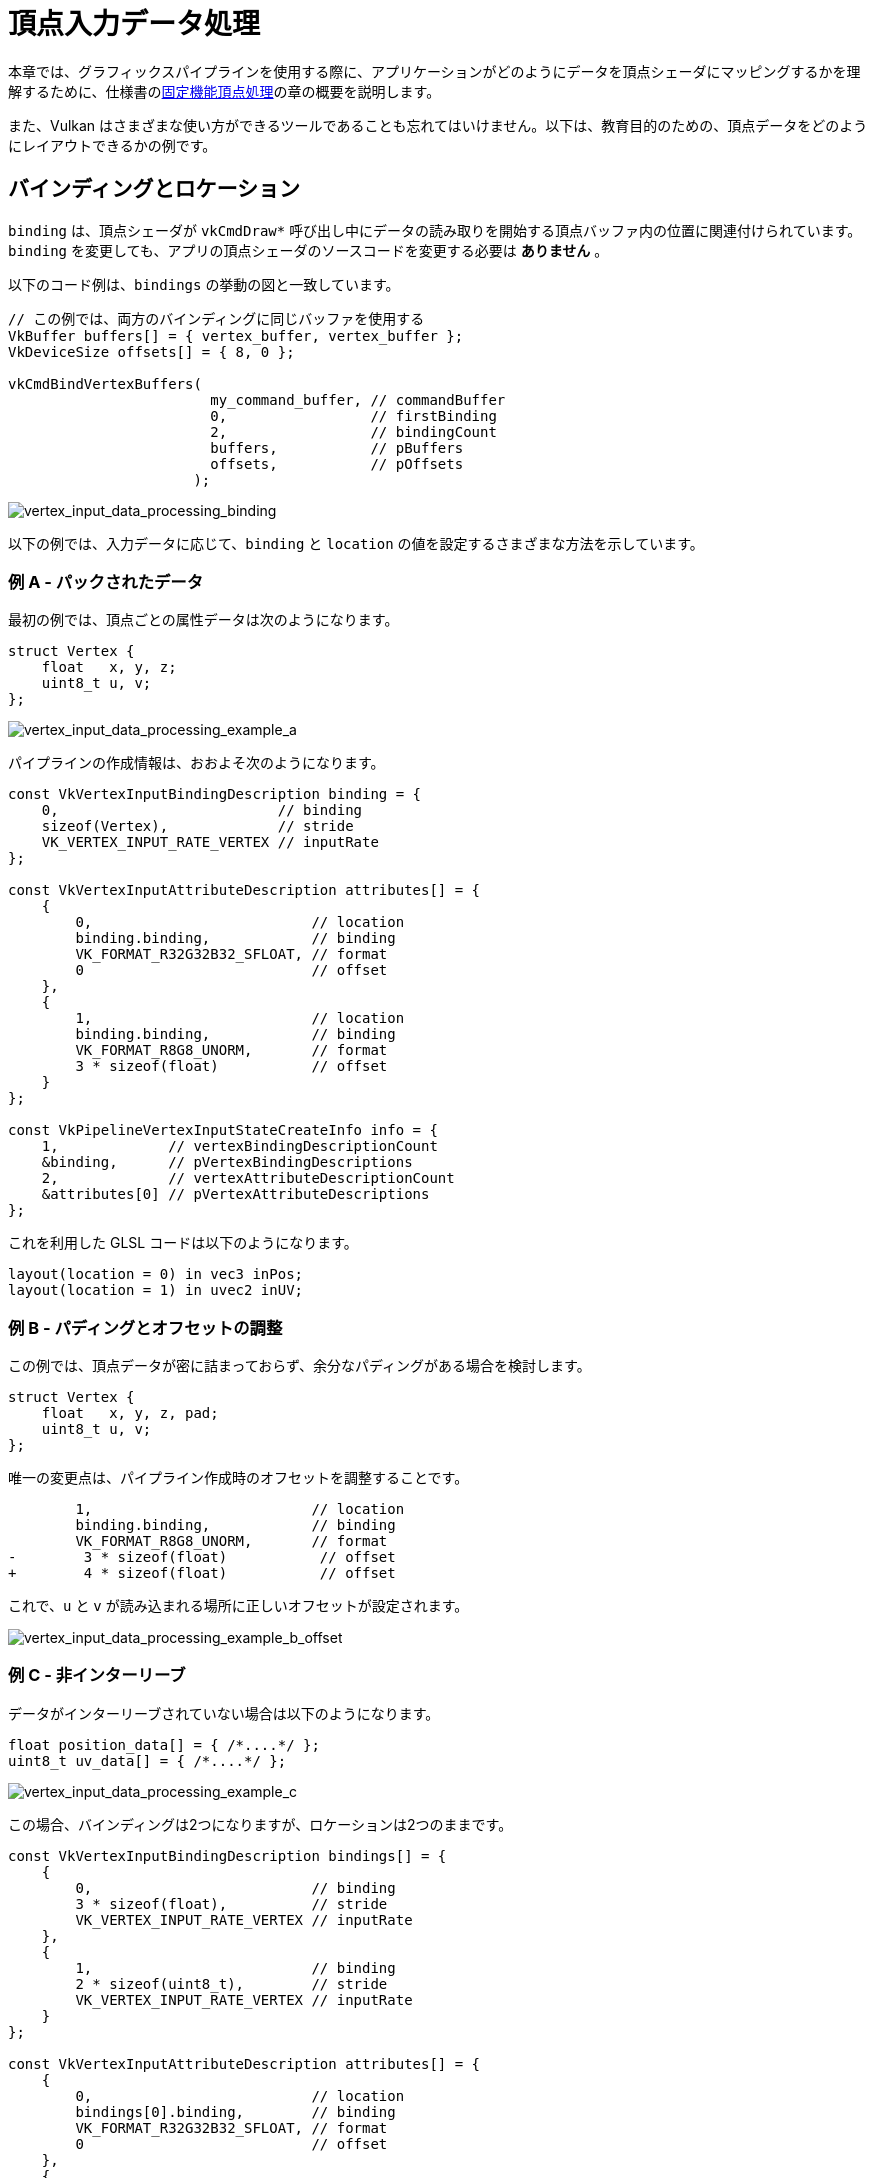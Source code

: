 // Copyright 2019-2022 The Khronos Group, Inc.
// SPDX-License-Identifier: CC-BY-4.0

ifndef::chapters[:chapters:]

[[vertex-input-data-processing]]
= 頂点入力データ処理

本章では、グラフィックスパイプラインを使用する際に、アプリケーションがどのようにデータを頂点シェーダにマッピングするかを理解するために、仕様書のlink:https://docs.vulkan.org/spec/latest/chapters/fxvertex.html[固定機能頂点処理]の章の概要を説明します。

また、Vulkan はさまざまな使い方ができるツールであることも忘れてはいけません。以下は、教育目的のための、頂点データをどのようにレイアウトできるかの例です。

== バインディングとロケーション

`binding` は、頂点シェーダが `vkCmdDraw*` 呼び出し中にデータの読み取りを開始する頂点バッファ内の位置に関連付けられています。`binding` を変更しても、アプリの頂点シェーダのソースコードを変更する必要は **ありません** 。

以下のコード例は、`bindings` の挙動の図と一致しています。

[source,c]
----
// この例では、両方のバインディングに同じバッファを使用する
VkBuffer buffers[] = { vertex_buffer, vertex_buffer };
VkDeviceSize offsets[] = { 8, 0 };

vkCmdBindVertexBuffers(
                        my_command_buffer, // commandBuffer
                        0,                 // firstBinding
                        2,                 // bindingCount
                        buffers,           // pBuffers
                        offsets,           // pOffsets
                      );
----

image::../../../chapters/images/vertex_input_data_processing_binding.png[vertex_input_data_processing_binding]

以下の例では、入力データに応じて、`binding` と `location` の値を設定するさまざまな方法を示しています。

=== 例 A - パックされたデータ

最初の例では、頂点ごとの属性データは次のようになります。

[source,c]
----
struct Vertex {
    float   x, y, z;
    uint8_t u, v;
};
----

image::../../../chapters/images/vertex_input_data_processing_example_a.png[vertex_input_data_processing_example_a]

パイプラインの作成情報は、おおよそ次のようになります。

[source,c]
----
const VkVertexInputBindingDescription binding = {
    0,                          // binding
    sizeof(Vertex),             // stride
    VK_VERTEX_INPUT_RATE_VERTEX // inputRate
};

const VkVertexInputAttributeDescription attributes[] = {
    {
        0,                          // location
        binding.binding,            // binding
        VK_FORMAT_R32G32B32_SFLOAT, // format
        0                           // offset
    },
    {
        1,                          // location
        binding.binding,            // binding
        VK_FORMAT_R8G8_UNORM,       // format
        3 * sizeof(float)           // offset
    }
};

const VkPipelineVertexInputStateCreateInfo info = {
    1,             // vertexBindingDescriptionCount
    &binding,      // pVertexBindingDescriptions
    2,             // vertexAttributeDescriptionCount
    &attributes[0] // pVertexAttributeDescriptions
};
----

これを利用した GLSL コードは以下のようになります。

[source,glsl]
----
layout(location = 0) in vec3 inPos;
layout(location = 1) in uvec2 inUV;
----

=== 例 B - パディングとオフセットの調整

この例では、頂点データが密に詰まっておらず、余分なパディングがある場合を検討します。

[source,c]
----
struct Vertex {
    float   x, y, z, pad;
    uint8_t u, v;
};
----

唯一の変更点は、パイプライン作成時のオフセットを調整することです。

[source,patch]
----
        1,                          // location
        binding.binding,            // binding
        VK_FORMAT_R8G8_UNORM,       // format
-        3 * sizeof(float)           // offset
+        4 * sizeof(float)           // offset
----

これで、`u` と `v` が読み込まれる場所に正しいオフセットが設定されます。

image::../../../chapters/images/vertex_input_data_processing_example_b_offset.png[vertex_input_data_processing_example_b_offset]

=== 例 C - 非インターリーブ

データがインターリーブされていない場合は以下のようになります。

[source,c]
----
float position_data[] = { /*....*/ };
uint8_t uv_data[] = { /*....*/ };
----

image::../../../chapters/images/vertex_input_data_processing_example_c.png[vertex_input_data_processing_example_c]

この場合、バインディングは2つになりますが、ロケーションは2つのままです。

[source,c]
----
const VkVertexInputBindingDescription bindings[] = {
    {
        0,                          // binding
        3 * sizeof(float),          // stride
        VK_VERTEX_INPUT_RATE_VERTEX // inputRate
    },
    {
        1,                          // binding
        2 * sizeof(uint8_t),        // stride
        VK_VERTEX_INPUT_RATE_VERTEX // inputRate
    }
};

const VkVertexInputAttributeDescription attributes[] = {
    {
        0,                          // location
        bindings[0].binding,        // binding
        VK_FORMAT_R32G32B32_SFLOAT, // format
        0                           // offset
    },
    {
        1,                          // location
        bindings[1].binding,        // binding
        VK_FORMAT_R8G8_UNORM,       // format
        0                           // offset
    }
};

const VkPipelineVertexInputStateCreateInfo info = {
    2,             // vertexBindingDescriptionCount
    &bindings[0],  // pVertexBindingDescriptions
    2,             // vertexAttributeDescriptionCount
    &attributes[0] // pVertexAttributeDescriptions
};
----

GLSL コードは例 A と変わりません。

[source,glsl]
----
layout(location = 0) in vec3 inPos;
layout(location = 1) in uvec2 inUV;
----

=== 例 D - 2つのバインディングと3つのロケーション

この例は、`binding` と `location` が互いに独立していることを説明するものです。

この例では、頂点データは次のようなフォーマットで提供される2つのバッファにレイアウトされています。

[source,c]
----
struct typeA {
    float   x, y, z; // position
    uint8_t u, v;    // UV
};

struct typeB {
    float x, y, z; // normal
};

typeA a[] = { /*....*/ };
typeB b[] = { /*....*/ };
----

シェーダのインターフェイスは次のようになります。

[source,glsl]
----
layout(location = 0) in vec3 inPos;
layout(location = 1) in vec3 inNormal;
layout(location = 2) in uvec2 inUV;
----

`VkVertexInputBindingDescription` と `VkVertexInputAttributeDescription` を適宜設定することで、以下のように適切にマッピングされます。

image::../../../chapters/images/vertex_input_data_processing_example_d.png[vertex_input_data_processing_example_d]

[source,c]
----
const VkVertexInputBindingDescription bindings[] = {
    {
        0,                          // binding
        sizeof(typeA),              // stride
        VK_VERTEX_INPUT_RATE_VERTEX // inputRate
    },
    {
        1,                          // binding
        sizeof(typeB),              // stride
        VK_VERTEX_INPUT_RATE_VERTEX // inputRate
    }
};

const VkVertexInputAttributeDescription attributes[] = {
    {
        0,                          // location
        bindings[0].binding,        // binding
        VK_FORMAT_R32G32B32_SFLOAT, // format
        0                           // offset
    },
    {
        1,                          // location
        bindings[1].binding,        // binding
        VK_FORMAT_R32G32B32_SFLOAT, // format
        0                           // offset
    },
    {
        2,                          // location
        bindings[0].binding,        // binding
        VK_FORMAT_R8G8_UNORM,       // format
        3 * sizeof(float)           // offset
    }
};
----

image::../../../chapters/images/vertex_input_data_processing_example_d_vertex.png[vertex_input_data_processing_example_d_vertex]

[[input-attribute-format]]
== 例 E - 入力属性フォーマットの理解

`VkVertxInputAttributeDescription::format` が混乱の原因になることがあります。`format` は、シェーダが読み込むべきデータの**サイズ**と**タイプ**を記述するだけです。

`VkFormat` の値を使う理由は、明確に定義されていて、頂点シェーダの入力レイアウトと一致するためです。

この例では、頂点データは4つの浮動小数点数だけです。

[source,c]
----
struct Vertex {
    float a, b, c, d;
};
----

`format` と `offset` の設定により、読み込まれるデータが重なります。

[source,c]
----
const VkVertexInputBindingDescription binding = {
    0,                          // binding
    sizeof(Vertex),             // stride
    VK_VERTEX_INPUT_RATE_VERTEX // inputRate
};

const VkVertexInputAttributeDescription attributes[] = {
    {
        0,                          // location
        binding.binding,            // binding
        VK_FORMAT_R32G32_SFLOAT,    // format - Reads in two 32-bit signed floats ('a' and 'b')
        0                           // offset
    },
    {
        1,                          // location
        binding.binding,            // binding
        VK_FORMAT_R32G32B32_SFLOAT, // format - Reads in three 32-bit signed floats ('b', 'c', and 'd')
        1 * sizeof(float)           // offset
    }
};
----

シェーダでデータを読み込むと、重なっている部分の値は同じになります。

[source,glsl]
----
layout(location = 0) in vec2 in0;
layout(location = 1) in vec2 in1;

// in0.y == in1.x
----

image::../../../chapters/images/vertex_input_data_processing_understanding_format.png[vertex_input_data_processing_understanding_format]

重要なのは、`in1` が `vec2` であるのに対して、入力属性は `VK_FORMAT_R32G32B32_SFLOAT` であり、完全には一致していないことです。仕様書によると

____
頂点シェーダのコンポーネントが少ない場合、余分なコンポーネントは破棄されます。
____

つまりこの場合、ロケーション1の最後の成分（`d`）は破棄され、シェーダに読み込まれることはありません。

== コンポーネント割り当て

link:https://docs.vulkan.org/spec/latest/chapters/fxvertex.html#fxvertex-attrib-location[仕様書]では、`Component` 割り当てについてさらに詳しく説明されています。以下にその概要をご紹介します。

=== コンポーネントの埋められ方

`VkVertxInputAttributeDescription` の各 `location` は4つのコンポーネントを持っています。上の例では、シェーダ入力のコンポーネント数が少ない場合、`format` からの余分なコンポーネントが破棄されることを示しました。

____
`VK_FORMAT_R32G32B32_SFLOAT` は3つのコンポーネントを持ちますが、`vec2` は2つしかありません。
____

その逆のケースでは、仕様書には、欠落しているコンポーネントをどのように拡張するかをlink:https://docs.vulkan.org/spec/latest/chapters/textures.html#textures-conversion-to-rgba[示す表がある。]

例としてはこのようになります。

[source,glsl]
----
layout(location = 0) in vec3 inPos;
layout(location = 1) in uvec2 inUV;
----

image::../../../chapters/images/vertex_input_data_processing_fill_0.png[vertex_input_data_processing_fill_0]

この場合、次のように埋められます。

[source,glsl]
----
layout(location = 0) in vec4 inPos;
layout(location = 1) in uvec4 inUV;
----

image::../../../chapters/images/vertex_input_data_processing_fill_1.png[vertex_input_data_processing_fill_1]
